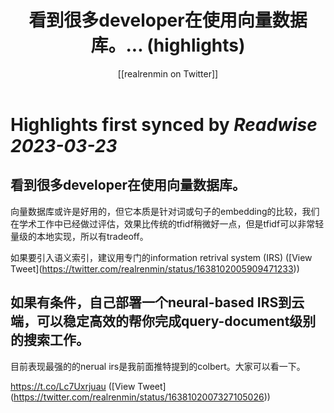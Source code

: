 :PROPERTIES:
:title: 看到很多developer在使用向量数据库。... (highlights)
:author: [[realrenmin on Twitter]]
:full-title: "看到很多developer在使用向量数据库。..."
:category: #tweets
:url: https://twitter.com/realrenmin/status/1638102005909471233
:END:

* Highlights first synced by [[Readwise]] [[2023-03-23]]
** 看到很多developer在使用向量数据库。

向量数据库或许是好用的，但它本质是针对词或句子的embedding的比较，我们在学术工作中已经做过评估，效果比传统的tfidf稍微好一点，但是tfidf可以非常轻量级的本地实现，所以有tradeoff。

如果要引入语义索引，建议用专门的information retrival system (IRS) ([View Tweet](https://twitter.com/realrenmin/status/1638102005909471233))
** 如果有条件，自己部署一个neural-based IRS到云端，可以稳定高效的帮你完成query-document级别的搜索工作。

目前表现最强的的nerual irs是我前面推特提到的colbert。大家可以看一下。

https://t.co/Lc7Uxrjuau ([View Tweet](https://twitter.com/realrenmin/status/1638102007327105026))